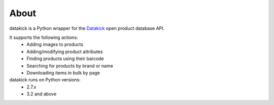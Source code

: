 About
=====

datakick is a Python wrapper for the `Datakick`_ open product database API.

It supports the following actions:
    * Adding images to products
    * Adding/modifying product attributes
    * Finding products using their barcode
    * Searching for products by brand or name 
    * Downloading items in bulk by page

datakick runs on Python versions:
    * 2.7.x
    * 3.2 and above

.. _Datakick: https://www.datakick.org/
